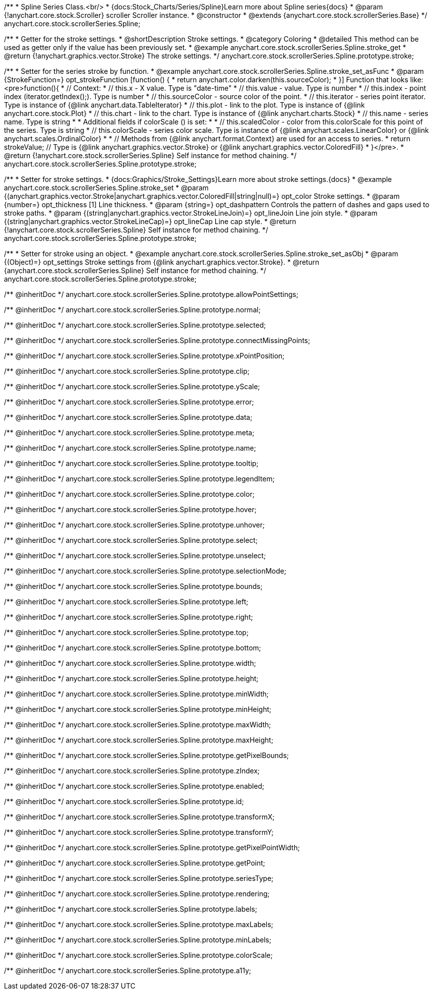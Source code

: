 /**
 * Spline Series Class.<br/>
 * {docs:Stock_Charts/Series/Spline}Learn more about Spline series{docs}
 * @param {!anychart.core.stock.Scroller} scroller Scroller instance.
 * @constructor
 * @extends {anychart.core.stock.scrollerSeries.Base}
 */
anychart.core.stock.scrollerSeries.Spline;


//----------------------------------------------------------------------------------------------------------------------
//
//  anychart.core.stock.scrollerSeries.Spline.prototype.stroke
//
//----------------------------------------------------------------------------------------------------------------------

/**
 * Getter for the stroke settings.
 * @shortDescription Stroke settings.
 * @category Coloring
 * @detailed This method can be used as getter only if the value has been previously set.
 * @example anychart.core.stock.scrollerSeries.Spline.stroke_get
 * @return {!anychart.graphics.vector.Stroke} The stroke settings.
 */
anychart.core.stock.scrollerSeries.Spline.prototype.stroke;

/**
 * Setter for the series stroke by function.
 * @example anychart.core.stock.scrollerSeries.Spline.stroke_set_asFunc
 * @param {StrokeFunction=} opt_strokeFunction [function() {
 *  return anychart.color.darken(this.sourceColor);
 * }] Function that looks like: <pre>function(){
 *      // Context:
 *      // this.x - X value. Type is "date-time"
 *      // this.value - value. Type is number
 *      // this.index - point index (iterator.getIndex();). Type is number
 *      // this.sourceColor - source color of the point.
 *      // this.iterator - series point iterator. Type is instance of {@link anychart.data.TableIterator}
 *      // this.plot - link to the plot. Type is instance of {@link anychart.core.stock.Plot}
 *      // this.chart - link to the chart. Type is instance of {@link anychart.charts.Stock}
 *      // this.name - series name. Type is string
 *
 *      Additional fields if colorScale () is set:
 *
 *      // this.scaledColor - color from this.colorScale for this point of the series. Type is string
 *      // this.colorScale - series color scale. Type is instance of {@link anychart.scales.LinearColor} or {@link anychart.scales.OrdinalColor}
 *
 *      // Methods from {@link anychart.format.Context} are used for an access to series.
 *    return strokeValue; // Type is {@link anychart.graphics.vector.Stroke} or {@link anychart.graphics.vector.ColoredFill}
 * }</pre>.
 * @return {!anychart.core.stock.scrollerSeries.Spline} Self instance for method chaining.
 */
anychart.core.stock.scrollerSeries.Spline.prototype.stroke;

/**
 * Setter for stroke settings.
 * {docs:Graphics/Stroke_Settings}Learn more about stroke settings.{docs}
 * @example anychart.core.stock.scrollerSeries.Spline.stroke_set
 * @param {(anychart.graphics.vector.Stroke|anychart.graphics.vector.ColoredFill|string|null)=} opt_color Stroke settings.
 * @param {number=} opt_thickness [1] Line thickness.
 * @param {string=} opt_dashpattern Controls the pattern of dashes and gaps used to stroke paths.
 * @param {(string|anychart.graphics.vector.StrokeLineJoin)=} opt_lineJoin Line join style.
 * @param {(string|anychart.graphics.vector.StrokeLineCap)=} opt_lineCap Line cap style.
 * @return {!anychart.core.stock.scrollerSeries.Spline} Self instance for method chaining.
 */
anychart.core.stock.scrollerSeries.Spline.prototype.stroke;

/**
 * Setter for stroke using an object.
 * @example anychart.core.stock.scrollerSeries.Spline.stroke_set_asObj
 * @param {(Object)=} opt_settings Stroke settings from {@link anychart.graphics.vector.Stroke}.
 * @return {anychart.core.stock.scrollerSeries.Spline} Self instance for method chaining.
 */
anychart.core.stock.scrollerSeries.Spline.prototype.stroke;

/** @inheritDoc */
anychart.core.stock.scrollerSeries.Spline.prototype.allowPointSettings;

/** @inheritDoc */
anychart.core.stock.scrollerSeries.Spline.prototype.normal;

/** @inheritDoc */
anychart.core.stock.scrollerSeries.Spline.prototype.selected;

/** @inheritDoc */
anychart.core.stock.scrollerSeries.Spline.prototype.connectMissingPoints;

/** @inheritDoc */
anychart.core.stock.scrollerSeries.Spline.prototype.xPointPosition;

/** @inheritDoc */
anychart.core.stock.scrollerSeries.Spline.prototype.clip;

/** @inheritDoc */
anychart.core.stock.scrollerSeries.Spline.prototype.yScale;

/** @inheritDoc */
anychart.core.stock.scrollerSeries.Spline.prototype.error;

/** @inheritDoc */
anychart.core.stock.scrollerSeries.Spline.prototype.data;

/** @inheritDoc */
anychart.core.stock.scrollerSeries.Spline.prototype.meta;

/** @inheritDoc */
anychart.core.stock.scrollerSeries.Spline.prototype.name;

/** @inheritDoc */
anychart.core.stock.scrollerSeries.Spline.prototype.tooltip;

/** @inheritDoc */
anychart.core.stock.scrollerSeries.Spline.prototype.legendItem;

/** @inheritDoc */
anychart.core.stock.scrollerSeries.Spline.prototype.color;

/** @inheritDoc */
anychart.core.stock.scrollerSeries.Spline.prototype.hover;

/** @inheritDoc */
anychart.core.stock.scrollerSeries.Spline.prototype.unhover;

/** @inheritDoc */
anychart.core.stock.scrollerSeries.Spline.prototype.select;

/** @inheritDoc */
anychart.core.stock.scrollerSeries.Spline.prototype.unselect;

/** @inheritDoc */
anychart.core.stock.scrollerSeries.Spline.prototype.selectionMode;

/** @inheritDoc */
anychart.core.stock.scrollerSeries.Spline.prototype.bounds;

/** @inheritDoc */
anychart.core.stock.scrollerSeries.Spline.prototype.left;

/** @inheritDoc */
anychart.core.stock.scrollerSeries.Spline.prototype.right;

/** @inheritDoc */
anychart.core.stock.scrollerSeries.Spline.prototype.top;

/** @inheritDoc */
anychart.core.stock.scrollerSeries.Spline.prototype.bottom;

/** @inheritDoc */
anychart.core.stock.scrollerSeries.Spline.prototype.width;

/** @inheritDoc */
anychart.core.stock.scrollerSeries.Spline.prototype.height;

/** @inheritDoc */
anychart.core.stock.scrollerSeries.Spline.prototype.minWidth;

/** @inheritDoc */
anychart.core.stock.scrollerSeries.Spline.prototype.minHeight;

/** @inheritDoc */
anychart.core.stock.scrollerSeries.Spline.prototype.maxWidth;

/** @inheritDoc */
anychart.core.stock.scrollerSeries.Spline.prototype.maxHeight;

/** @inheritDoc */
anychart.core.stock.scrollerSeries.Spline.prototype.getPixelBounds;

/** @inheritDoc */
anychart.core.stock.scrollerSeries.Spline.prototype.zIndex;

/** @inheritDoc */
anychart.core.stock.scrollerSeries.Spline.prototype.enabled;

/** @inheritDoc */
anychart.core.stock.scrollerSeries.Spline.prototype.id;

/** @inheritDoc */
anychart.core.stock.scrollerSeries.Spline.prototype.transformX;

/** @inheritDoc */
anychart.core.stock.scrollerSeries.Spline.prototype.transformY;

/** @inheritDoc */
anychart.core.stock.scrollerSeries.Spline.prototype.getPixelPointWidth;

/** @inheritDoc */
anychart.core.stock.scrollerSeries.Spline.prototype.getPoint;

/** @inheritDoc */
anychart.core.stock.scrollerSeries.Spline.prototype.seriesType;

/** @inheritDoc */
anychart.core.stock.scrollerSeries.Spline.prototype.rendering;

/** @inheritDoc */
anychart.core.stock.scrollerSeries.Spline.prototype.labels;

/** @inheritDoc */
anychart.core.stock.scrollerSeries.Spline.prototype.maxLabels;

/** @inheritDoc */
anychart.core.stock.scrollerSeries.Spline.prototype.minLabels;

/** @inheritDoc */
anychart.core.stock.scrollerSeries.Spline.prototype.colorScale;

/** @inheritDoc */
anychart.core.stock.scrollerSeries.Spline.prototype.a11y;

